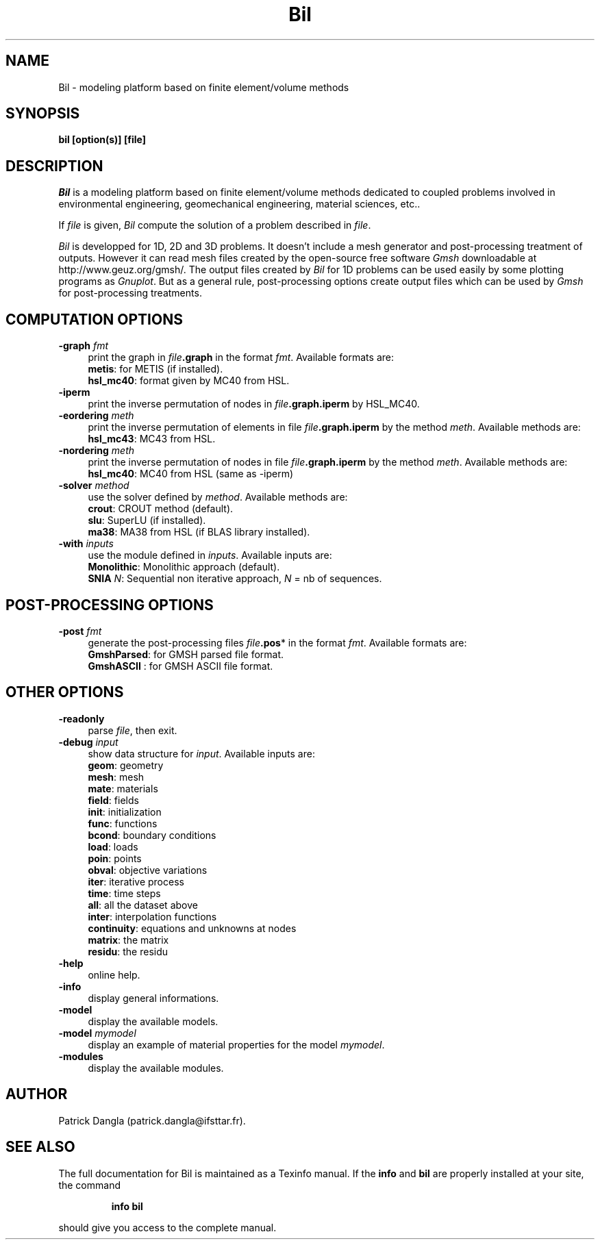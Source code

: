 .\"    Copyright (C) 2002 Patrick Dangla
.\"
.\"    This file is part of the program BIL.
.\"
.\"    This program is free software; you can redistribute it and/or modify
.\"    it under the terms of the GNU General Public License as published by
.\"    the Free Software Foundation; either version 2 of the License, or
.\"    (at your option) any later version.
.\"
.\"    This program is distributed in the hope that it will be useful,
.\"    but WITHOUT ANY WARRANTY; without even the implied warranty of
.\"    MERCHANTABILITY or FITNESS FOR A PARTICULAR PURPOSE.  See the
.\"    GNU General Public License for more details.
.\"
.\"    You should have received a copy of the GNU General Public License
.\"    along with this program; if not, write to the Free Software
.\"    Foundation, Inc., 59 Temple Place, Suite 330, Boston, MA  02111-1307  USA
.\"
.\"    $Id: bil.1,v 1.1 2004/07/01 22:23:11 dangla Exp $
.\"
.TH Bil 1 "21 Sept 2004" "Bil 2.0" "Bil Manual Pages"
.UC 4



.SH NAME
Bil \- modeling platform based on finite element/volume methods



.SH SYNOPSIS
.B bil [option(s)] [file]



.SH DESCRIPTION
\fIBil\fR is a modeling platform based on finite element/volume methods 
dedicated to coupled problems involved in environmental engineering, 
geomechanical engineering, material sciences, etc..

.PP

If \fIfile\fR is given, \fIBil\fR compute the solution of a problem 
described in \fIfile\fR.

.PP

\fIBil\fR is developped for 1D, 2D and 3D problems. It doesn't include 
a mesh generator and post-processing treatment of outputs. However it 
can read mesh files 
created by the open-source free software \fIGmsh\fR downloadable at 
http://www.geuz.org/gmsh/.
The output files created by \fIBil\fR for 1D problems can be used easily 
by some plotting programs as \fIGnuplot\fR. But as a general rule, 
post-processing options create output files which can be used by 
\fIGmsh\fR for post-processing treatments.



.SH COMPUTATION OPTIONS

.TP 4
.B \-graph \fIfmt\fR
print the graph in \fIfile\fR\fB.graph\fR in the format \fIfmt\fR. Available formats are:
.RS
\fBmetis\fR: for METIS (if installed).
.RE
.RS
\fBhsl_mc40\fR: format given by MC40 from HSL.
.RE

.TP 4
.B \-iperm
print the inverse permutation of nodes in \fIfile\fR\fB.graph.iperm\fR by HSL_MC40.

.TP 4
.B \-eordering \fImeth\fR
print the inverse permutation of elements in file \fIfile\fR\fB.graph.iperm\fR 
by the method \fImeth\fR. Available methods are:
.RS
\fBhsl_mc43\fR: MC43 from HSL.
.RE

.TP 4
.B \-nordering \fImeth\fR
print the inverse permutation of nodes in file \fIfile\fR\fB.graph.iperm\fR 
by the method \fImeth\fR. Available methods are:
.RS
\fBhsl_mc40\fR: MC40 from HSL (same as -iperm)
.RE

.TP 4
.B \-solver \fImethod\fR
use the solver defined by \fImethod\fR. Available methods are:
.RS
\fBcrout\fR: CROUT method (default).
.RE
.RS
\fBslu\fR: SuperLU (if installed).
.RE
.RS
\fBma38\fR: MA38 from HSL (if BLAS library installed).
.RE

.TP 4
.B \-with \fIinputs\fR
use the module defined in \fIinputs\fR. Available inputs are:
.RS
\fBMonolithic\fR: Monolithic approach (default).
.RE
.RS
\fBSNIA\fR \fIN\fR: Sequential non iterative approach, \fIN\fR = nb of sequences.
.RE



.SH POST-PROCESSING OPTIONS

.TP 4
.B \-post \fIfmt\fR
generate the post-processing files \fIfile\fR\fB.pos\fR* in the format \fIfmt\fR. Available formats are: 
.RS
\fBGmshParsed\fR: for GMSH parsed file format.
.RE
.RS
\fBGmshASCII\fR : for GMSH ASCII file format.
.RE



.SH OTHER OPTIONS

.TP 4
.B \-readonly
parse \fIfile\fR, then exit. 

.TP 4
.B \-debug \fIinput\fR
show data structure for \fIinput\fR. Available inputs are:
.RS
\fBgeom\fR: geometry
.RE
.RS
\fBmesh\fR: mesh
.RE
.RS
\fBmate\fR: materials
.RE
.RS
\fBfield\fR: fields
.RE
.RS
\fBinit\fR: initialization
.RE
.RS
\fBfunc\fR: functions
.RE
.RS
\fBbcond\fR: boundary conditions
.RE
.RS
\fBload\fR: loads
.RE
.RS
\fBpoin\fR: points
.RE
.RS
\fBobval\fR: objective variations
.RE
.RS
\fBiter\fR: iterative process
.RE
.RS
\fBtime\fR: time steps
.RE
.RS
\fBall\fR: all the dataset above
.RE
.RS
\fBinter\fR: interpolation functions
.RE
.RS
\fBcontinuity\fR: equations and unknowns at nodes
.RE
.RS
\fBmatrix\fR: the matrix
.RE
.RS
\fBresidu\fR: the residu
.RE


.TP 4
.B \-help
online help.

.TP 4
.B \-info
display general informations.

.TP 4
.B \-model
display the available models.

.TP 4
.B \-model \fImymodel\fR
display an example of material properties for the model \fImymodel\fR.

.TP 4
.B \-modules
display the available modules.



.SH AUTHOR
Patrick Dangla (patrick.dangla@ifsttar.fr).



.SH SEE ALSO
The full documentation for Bil is maintained as a Texinfo manual. If the
\fBinfo\fR and \fBbil\fR are properly installed at your site, the command
.IP
.B info bil
.PP
should give you access to the complete manual.
